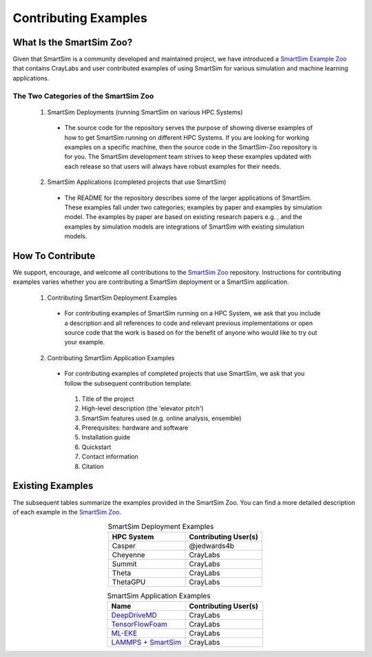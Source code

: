 *********************
Contributing Examples
*********************

What Is the SmartSim Zoo?
#########################
Given that SmartSim is a community developed and maintained project, we have introduced
a `SmartSim Example Zoo <https://github.com/CrayLabs/SmartSim-Zoo>`_ that contains CrayLabs and user contributed examples of using SmartSim
for various simulation and machine learning applications.

The Two Categories of the SmartSim Zoo
**************************************************************
 1. SmartSim Deployments (running SmartSim on various HPC Systems)

  * The source code for the repository serves the purpose of showing diverse examples of how to get SmartSim running on
    different HPC Systems. If you are looking for working examples on a specific machine, then the source code in the
    SmartSim-Zoo repository is for you. The SmartSim development team strives to keep these examples updated with each
    release so that users will always have robust examples for their needs.

 2. SmartSim Applications (completed projects that use SmartSim)

  * The README for the repository describes some of the larger applications of SmartSim. These examples fall under two categories;
    examples by paper and examples by simulation model. The examples by paper are based on existing research papers e.g. , and the examples
    by simulation models are integrations of SmartSim with existing simulation models.

How To Contribute
#################
We support, encourage, and welcome all contributions to the `SmartSim Zoo <https://github.com/CrayLabs/SmartSim-Zoo>`_ repository. Instructions for
contributing examples varies whether you are contributing a SmartSim deployment or a SmartSim application.

 1. Contributing SmartSim Deployment Examples

  * For contributing examples of SmartSim running on a HPC System, we ask that you include a description and all references to code and
    relevant previous implementations or open source code that the work is based on for the benefit of anyone who would like to
    try out your example.

 2. Contributing SmartSim Application Examples

  * For contributing examples of completed projects that use SmartSim, we ask that you follow the subsequent contribution template:

   1. Title of the project
   2. High-level description (the 'elevator pitch')
   3. SmartSim features used (e.g. online analysis, ensemble)
   4. Prerequisites: hardware and software
   5. Installation guide
   6. Quickstart
   7. Contact information
   8. Citation

Existing Examples
#################
The subsequent tables summarize the examples provided in the SmartSim Zoo. You can find a more detailed
description of each example in the `SmartSim Zoo <https://github.com/CrayLabs/SmartSim-Zoo>`_.

.. list-table:: SmartSim Deployment Examples
   :widths: 50 50
   :header-rows: 1
   :align: center

   * - HPC System
     - Contributing User(s)
   * - Casper
     - @jedwards4b
   * - Cheyenne
     - CrayLabs
   * - Summit
     - CrayLabs
   * - Theta
     - CrayLabs
   * - ThetaGPU
     - CrayLabs

.. list-table:: SmartSim Application Examples
   :widths: 50 50
   :header-rows: 1
   :align: center

   * - Name
     - Contributing User(s)
   * - `DeepDriveMD <https://github.com/CrayLabs/smartsim-openmm>`_
     - CrayLabs
   * - `TensorFlowFoam <https://arxiv.org/abs/2012.00900>`_
     - CrayLabs
   * - `ML-EKE <https://github.com/CrayLabs/NCAR_ML_EKE>`_
     - CrayLabs
   * - `LAMMPS + SmartSim <https://github.com/CrayLabs/smartsim-lammps>`_
     - CrayLabs
